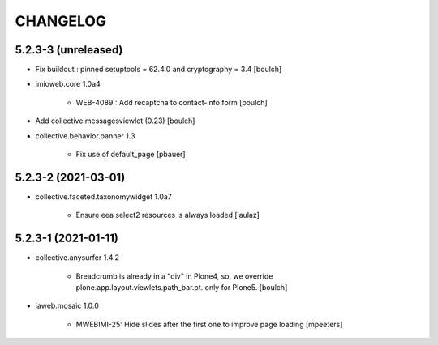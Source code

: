 CHANGELOG
=========

5.2.3-3 (unreleased)
--------------------

- Fix buildout : pinned setuptools = 62.4.0 and cryptography = 3.4
  [boulch]

- imioweb.core 1.0a4

    - WEB-4089 : Add recaptcha to contact-info form
      [boulch]

- Add collective.messagesviewlet (0.23)
  [boulch]
 
- collective.behavior.banner 1.3

    - Fix use of default_page
      [pbauer]


5.2.3-2 (2021-03-01)
--------------------

- collective.faceted.taxonomywidget 1.0a7

    - Ensure eea select2 resources is always loaded
      [laulaz]


5.2.3-1 (2021-01-11)
--------------------

- collective.anysurfer 1.4.2

    - Breadcrumb is already in a "div" in Plone4, so, we override plone.app.layout.viewlets.path_bar.pt. only for Plone5. 
      [boulch]

- iaweb.mosaic 1.0.0

    - MWEBIMI-25: Hide slides after the first one to improve page loading
      [mpeeters]
